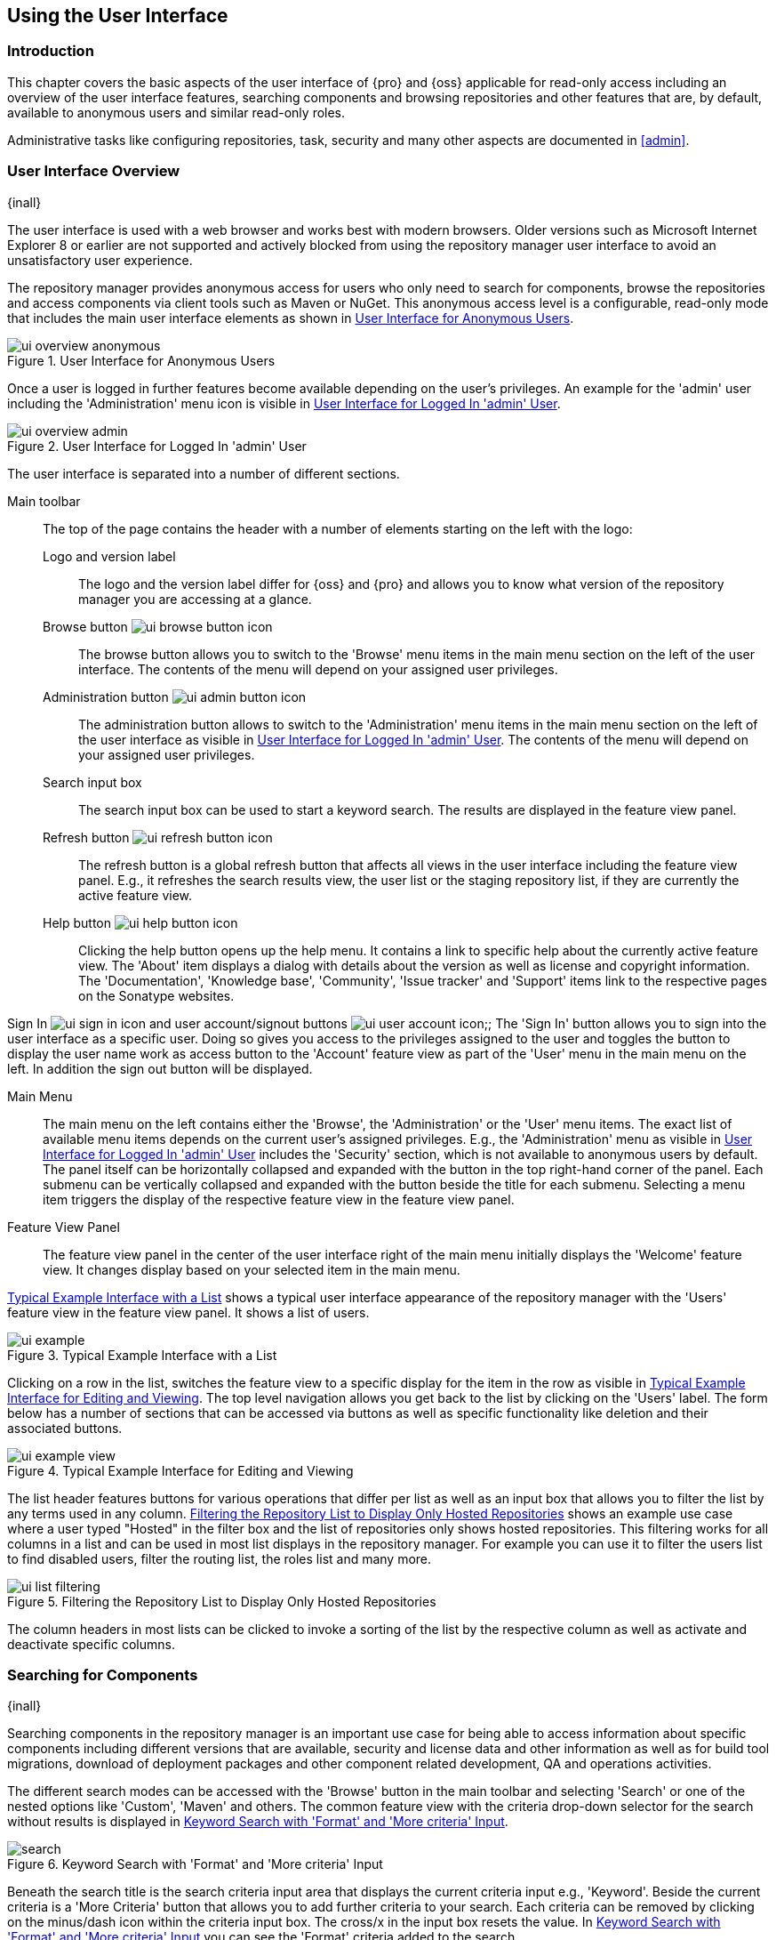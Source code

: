[[using]]
== Using the User Interface

[[using-introduction]]
=== Introduction

This chapter covers the basic aspects of the user interface of {pro} and {oss} applicable for read-only access
including an overview of the user interface features, searching components and browsing repositories and other
features that are, by default, available to anonymous users and similar read-only roles.

Administrative tasks like configuring repositories, task, security and many other aspects are documented in
<<admin>>.

[[using-sect-intro]]
=== User Interface Overview
{inall}

The user interface is used with a web browser and works best with modern browsers. Older versions such as
Microsoft Internet Explorer 8 or earlier are not supported and actively blocked from using the repository manager
user interface to avoid an unsatisfactory user experience.

The repository manager provides anonymous access for users who only need to search for components, browse the
repositories and access components via client tools such as Maven or NuGet. This anonymous access level is a
configurable, read-only mode that includes the main user interface elements as shown in
<<fig-ui-overview-anonymous>>.

[[fig-ui-overview-anonymous]]
.User Interface for Anonymous Users
image::figs/web/ui-overview-anonymous.png[scale=45]

Once a user is logged in further features become available depending on the user's privileges. An example for the
'admin' user including the 'Administration' menu icon is visible in <<fig-ui-overview-admin>>.

[[fig-ui-overview-admin]]
.User Interface for Logged In 'admin' User
image::figs/web/ui-overview-admin.png[scale=45]

The user interface is separated into a number of different sections.

Main toolbar::

The top of the page contains the header with a number of elements starting on the left with the logo:

Logo and version label;; The logo and the version label differ for {oss} and {pro} and allows you to know what
version of the repository manager you are accessing at a glance.

Browse button image:figs/web/ui-browse-button-icon.png[scale=50];; The browse button allows you to switch to the
'Browse' menu items in the main menu section on the left of the user interface. The contents of the menu will
depend on your assigned user privileges.

Administration button image:figs/web/ui-admin-button-icon.png[scale=50];; The administration button allows to
 switch to the 'Administration' menu items in the main menu section on the left of the user interface as visible
 in <<fig-ui-overview-admin>>. The contents of the menu will depend on your assigned user privileges.

Search input box;; The search input box can be used to start a keyword search. The results are displayed in the
feature view panel.

Refresh button image:figs/web/ui-refresh-button-icon.png[scale=50];; The refresh button is a global refresh button
that affects all views in the user interface including the feature view panel. E.g., it refreshes the search
results view, the user list or the staging repository list, if they are currently the active feature view.

Help button image:figs/web/ui-help-button-icon.png[scale=50];; Clicking the help button opens up the help menu.
 It contains a link to specific help about the currently active feature view. The 'About' item displays a dialog
 with details about the version as well as license and copyright information. The 'Documentation', 'Knowledge
 base', 'Community', 'Issue tracker' and 'Support' items link to the respective pages on the Sonatype websites.

Sign In image:figs/web/ui-sign-in-icon.png[scale=50] and user account/signout buttons
image:figs/web/ui-user-account-icon.png[scale=50];; The 'Sign In' button allows you to sign into the user
interface as a specific user. Doing so gives you access to the privileges assigned to the user and toggles the
button to display the user name work as access button to the 'Account' feature view as part of the 'User' menu in
the main menu on the left. In addition the sign out button will be displayed.

Main Menu::

The main menu on the left contains either the 'Browse', the 'Administration' or the 'User' menu items. The exact
list of available menu items depends on the current user's assigned privileges. E.g., the 'Administration' menu as
visible in <<fig-ui-overview-admin>> includes the 'Security' section, which is not available to anonymous users by
default.  The panel itself can be horizontally collapsed and expanded with the button in the top right-hand corner
of the panel. Each submenu can be vertically collapsed and expanded with the button beside the title for each
submenu. Selecting a menu item triggers the display of the respective feature view in the feature view panel.

Feature View Panel::

The feature view panel in the center of the user interface right of the main menu initially displays the 'Welcome'
feature view. It changes display based on your selected item in the main menu.

<<fig-ui-example>> shows a typical user interface appearance of the repository manager with the 'Users' feature
view in the feature view panel. It shows a list of users.

[[fig-ui-example]]
.Typical Example Interface with a List
image::figs/web/ui-example.png[scale=40]

Clicking on a row in the list, switches the feature view to a specific display for the item in the row as visible
in <<fig-ui-example-view>>. The top level navigation allows you get back to the list by clicking on the 'Users'
label. The form below has a number of sections that can be accessed via buttons as well as specific functionality
like deletion and their associated buttons.

[[fig-ui-example-view]]
.Typical Example Interface for Editing and Viewing 
image::figs/web/ui-example-view.png[scale=40]

The list header features buttons for various operations that differ per list as well as an input box that allows
you to filter the list by any terms used in any column. <<fig-ui-list-filtering>> shows an example use case where
a user typed "Hosted" in the filter box and the list of repositories only shows hosted repositories. This
filtering works for all columns in a list and can be used in most list displays in the repository manager. For
example you can use it to filter the users list to find disabled users, filter the routing list, the roles list
and many more.


[[fig-ui-list-filtering]]
.Filtering the Repository List to Display Only Hosted Repositories
image::figs/web/ui-list-filtering.png[scale=50]

The column headers in most lists can be clicked to invoke a sorting of the list by the respective column as well as
activate and deactivate specific columns.


[[search-components]]
=== Searching for Components
{inall}

Searching components in the repository manager is an important use case for being able to access information about
specific components including different versions that are available, security and license data and other
information as well as for build tool migrations, download of deployment packages and other component related
development, QA and operations activities.

The different search modes can be accessed with the 'Browse' button in the main toolbar and selecting 'Search' or
one of the nested options like 'Custom', 'Maven' and others. The common feature view with the criteria drop-down
selector for the search without results is displayed in <<fig-search>>.

[[fig-search]]
.Keyword Search with 'Format' and 'More criteria' Input
image::figs/web/search.png[scale=40]

Beneath the search title is the search criteria input area that displays the current criteria input e.g.,
'Keyword'. Beside the current criteria is a 'More Criteria' button that allows you to add further criteria to your
search. Each criteria can be removed by clicking on the minus/dash icon within the criteria input box. The cross/x in
the input box resets the value.  In <<fig-search>> you can see the 'Format' criteria added to the search.

Each criteria can be used with a search term and supports the * character (star, asterisk) for pattern matching. E.g.,
you could search with the 'Group' search criteria and search for +org.sonatype.nexus.*+. This would return components
with the group of +org.sonatype.nexus+, but also +org.sonatype.nexus.plugins+ and many others.

====  Search Criteria and Component Attributes

A number of criteria can be used with any repository format and returns results from all components in all repositories:
 
Keyword:: A keyword is a string used for a search, where matches in 'Format', 'Group', 'Name', 'Version' and all other
component metadata values are returned.

Format:: The format of the repository in which to look for a component. E.g. {OSS} supports `maven2`, `docker`,`nuget`
and `raw`.

Group:: An identifier that groups components in some way, such as by organization. It can also be used to simply to
create a specific namespace for a project. Not all repository formats use the notion of a group. Some tools simply use a
different name for the concept e.g., +org+ for Apache Ivy or `groupId` for Apache Maven and the 'maven2' repository
format. In the case of a maven2 repository, group is a required attribute. Other formats, like the 'nuget' repository
format, do not use group at all.

Name:: The name of a component constitutes its main identifier. Different repository formats use a different name
for the concept such as `artifactId` for Apache Maven and the 'maven2' repository format.

Version:: The version of a component allows you to have different points in time of a component released. Various
tools such as Maven or NuGet use the term version. Other build systems call this differently e.g. +rev+, short for
revision, in the case of Apache Ivy. In most repository formats version numbers are not enforced to follow a
specific standard and are simply a string. This affects the sort order and can produce unexpected results.

Checksum - MD5, SHA-1 or SHA-512:: A checksum value of a component file generated by an MD5, SHA-1 or SHA-512
algorithm.

In addition there are criteria that can be used to search for components in repositories with specific formats
only:

Maven Repositories::

Group Id;; The Maven +groupId+ for a component. Other build systems supporting the Maven repository format call
this differently e.g. +org+ for Apache Ivy and +group+ for Gradle and Groovy Grape. 'Group Id' is equivalent to
'Group'.

Artifact Id;; The Maven +artifactId+ for a component. Other build systems call this differently e.g. +name+ for
Apache Ivy and Gradle, and +module+ for Groovy Grape.  'Artifact Id' is equivalent to 'Name'.

Classifier;; The Maven 'classifier' for a component. Common values are +javadoc+, +sources+ or +tests+.

Packaging;; The Maven +packaging+ for a component, which is +jar+ by default. Other values as used in Maven and
other build tools are +ear+, +war+, +maven-plugin+, +pom+, +ejb+, +zip+, +tar.gz+, +aar+ and many others.

Base Version;; The base version of the component/asset. Typically this is the same value as the version for
release components. `SNAPSHOT` development components use a time-stamped version but the base version uses the
`SNAPSHOT` version e.g.  version of `1.0.0-20151001.193253-1` and base version of `1.0.0-SNAPSHOT`.

Extension;; The extension used for a specific asset of a component.

npm Repositories::

Additional criteria for component searches in 'npm Repositories' are:

Group;; The npm 'Group' is equivalent to the component group, also sometimes referred to as scope by npm users.

Name;; The npm 'Name' is equivalent to the component version.

Version;; The npm 'Version' is equivalent to the component version.


NuGet Repositories::

ID;; The NuGet component identifier is known as `Package ID` to NuGet users.

Tags;; Additional information about a component formatted as space-delimited keywords, chosen by the package
author.

Docker Repositories::

Image Name;; The name for the Docker image. It is equivalent to the 'Name' of the component in the repository
manager that represents the Docker image.

Image Tag;; The tag for the Docker image. It is equivalent to the 'Version' of the component in the repository
manager that represents the Docker image.

Layer Id;; The unique identifier for a Docker image layer. It is equivalent to the 'layerId' attribute of the
component in the repository manager that represents the Docker image.

Raw Repositories:: 

Searches in 'Raw Repositories' can be narrowed down with the 'Path' criteria. It allows you to specify a file path
to the components in the raw repository. The search can return all components or files with the respective path
pattern.

==== Search Results

Once you have provided your search terms in one or multiple criteria input fields, like the 'Keywords' criteria in
the 'Search' feature view, the results become visible in the component list, with an example displayed in
<<fig-search-results>>. The components are listed with their 'Name', 'Group', 'Version', 'Format', 'Repository',
'Age' and 'Popularity' information and are sorted alphabetically by 'Name'.  Columns and sort order can be
adjusted like in all other lists.

[[fig-search-results]]
.Results of an Component Search for +junit+
image::figs/web/search-results.png[scale=35]


The 'Age' column displays the age of the component.  The age of a component is typically calculated from the
initial release to a repository -- typically a public repository such as the Central Repository. Since most Java
components are published to the Central Repository when released, this age gives you a good indication of the
actual time since the release of the component. For other repository formats and related upstream public
repositories the availability of data may differ.

The 'Popularity' column shows a relative popularity as compared to the other component versions. This can give you
a good idea on the adoption rate of a new release. For example if a newer version has a high age value, but a low
popularity compared to an older version, you might want to check the upstream project and see if there is any
issues stopping other users from upgrading that might affect you as well. Another reason could be that the new
version does not provide significant improvements to warrant an upgrade for most users.


Selecting a component in the list changes to a display of the component information documented in
<<component-information>>.

////

The 'Security Issues' column shows the number of known security issues for the specific component. The 'License
Threat' column shows a coloured square with blue indicating no license threat and yellow, orange and red
indicating increased license threats. More information about both indicators can be seen in the 'Component Info'
panel below the list of components for the specific component.

////

==== Preconfigured Searches

Keyword Search::

The main toolbar includes a 'Search components' text input field.  Type your search term and press 'enter' and the
repository manager performs a search by 'Keyword'.
+
The same search can be accessed by selecting the 'Search' item in the 'Browse' main menu. The search term can be
provided in the 'Keyword' input field in the 'Search' feature view.

Custom Search::

A configurable search using the criteria you select is available via the 'Custom' menu item in the 'Search'
section of the 'Browse' main menu. Initially it has no criteria and it allows you to create a search with criteria
you add with the 'More Criteria' button.

Bower Search::

The 'Bower' search is a predefined search available via the 'Bower' menu item in the 'Search' section of the
'Browse' menu. It defaults to inputs for 'Name' and 'Version' and supports adding further criteria. The format is
configured to 'bower'.

Docker Search::

The 'Docker' search is a predefined search available via the 'Docker' menu item in the 'Search' section of the
'Browse' main menu. It defaults to inputs for 'Image Name', 'Image Tag' and 'Layer Id' and supports adding further
criteria. The format is configured to 'docker'.

Maven Search:: 

The 'Maven' search is a predefined search available via the 'Maven' menu item in the 'Search' section of the
'Browse' main menu. It defaults to inputs for 'Group Id', 'Artifact Id', 'Version', 'Base Version', 'Classifier'
and 'Extension' and supports adding further criteria. The format is configured to 'maven2'.

NuGet Search::

The 'NuGet' search is a predefined search available via the 'NuGet' menu item in the 'Search' section of the
'Browse' main menu. It defaults to inputs for 'ID' and 'Tags' and supports adding further criteria. The format is
configured to 'nuget'.

npm Search::

The 'npm' search is a predefined search available via the 'npm' menu item in the 'Search' section of the 'Browse'
main menu. It defaults to inputs for 'Scope', 'Name' and 'Version' and supports adding further criteria.

Raw Search::

The 'Raw' search is a predefined search available via the 'Raw' menu item in the 'Search' section of the 'Browse'
main menu. It defaults to an input for 'Path' and supports adding further criteria. The format is configured to
'raw'.

==== Example Use Case - SHA-1 Search

Sometimes it is necessary to determine the version of a component, where you only have access to the binary file
without any detailed component information. When attempting this identification and neither the filename nor the
contents of the file contain any useful information about the exact version of the component, you can use 'SHA-1'
search to identify the component.

Create a sha1 checksum, e.g., with the +sha1sum+ command available on Linux or OSX or +fciv+ on Windows, and use
the created string in a 'Custom' search by adding the 'SHA-1' criteria from the 'Checksum' section of the 'More
criteria' control.

The search will return a result, which will provide you with the detailed information about the file allowing you
to replace the file with a dependency declaration. E.g. you can derive the Maven coordinates of a jar file and use
them in a dependency declaration.

TIP: A SHA-1 or similar checksum search can be a huge timesaver when migrating from a legacy build system, where
the used libraries are checked into the version control system as binary components with no version information
available.


[[browse-browse]]
=== Browsing Repositories and Repository Groups
{inall}

One of the most straightforward uses of the repository manager is to browse the contents of a repository or a
repository group. Browsing allows you to inspect the contents of any repository or repository group for all the
supported repository formats.

Click on the Browse button image:figs/web/ui-browse-button-icon.png[scale=50] in the main toolbar to access the 'Browse'
menu and the 'Components' and 'Assets' menu items. The 'Component' as well as the 'Assets' feature views allowing you to
select a repository or repository group to browse from the list of all repositories as displayed in
<<fig-browse-components-repos>>.

[[fig-browse-components-repos]]
.List of Repositories to Access for Component Browsing
image::figs/web/browse-components-repos.png[scale=50]

Once you clicked on the row for a specific repository a list of components in the repository is displayed. It uses the
same columns as the search results displayed in <<fig-search-results>>. You can filter the list content, change the rows
and select ordering.

[[component-information]]
=== Viewing Component Information
{inall}

Once you located a component by browsing a repository or via a search and selected it in the list, you see the 
component information and a list of associated assets. An example is displayed in <<component-details>>.

The information displayed includes the name and format of the repository that contains the component as well as 
the component identifiers 'Group', 'Name' and 'Version'. The 'Most popular version' contains the version number 
of the same component that is most popular in its usage. 'Popularity' shows a relative percentage of popularity 
between the displayed component against all other versions of this component. Popularity data is provided by 
the {ds} based on requests from the Central Repository and other data and not available for all components. 'Age' 
shows the age of the component. 

None of the popularity or age data is viewable without {rhc} enabled.  For more details on {rhc} see <<rhc>>.

A list of one or more assets associated with the component is shown below the component information. Click on the 
row with the 'Name' of the asset you want to inspect to view the asset information documented in 
<<asset-information>>.

[[fig-component-details.png]]
.Example for Component Information and List of Associated Assets
image::figs/web/component-details.png[scale=35]

To delete a component press the 'Delete component' button as shown in <<component-details>>. A modal will pop 
up to confirm the deletion. You can only delete components from hosted and proxy repositories.

NOTE: Certain component assets will remain after deletion. While a Docker image can be deleted, the layers that make it up remain after its deletion

[[asset-information]]
=== Viewing Asset Information
{inall}

Asset information can be accessed by browsing assets directly or from a component information view. The 
'Delete' button allows you to remove an asset. The information itself is broken up into two sections, 
accessable by tabs below the 'Delete'  button.

The 'Info' section contains a number of attributes about the specific asset.  An example is displayed in <<fig-asset-info>>.

Path:: the path to the asset in the repository
Content type:: the MIME type of the asset
File size:: the size of the file in KB
Last updated:: the date and time when the asset was last updated
Last accessed:: the date and time when the asset was last accessed
Locally cached:: set to 'true' if the asset can be found in the repository manager storage, 'false' indicates that
the metadata about the asset is available, while the asset itself has not been downloaded
Blob reference:: a unique identifier pointing at the the binary blob representing the asset in the repository
manager storage

[[fig-asset-info]]
.Asset Info Example
image::figs/orig/asset-info.png[scale=35]

The 'Attributes' section contains further metadata about the asset related to 'Cache', 'Checksum' and
'Content_attributes'.  An example is displayed in <<fig-asset-attributes>>.

Assets can include format specific attributes displayed in additional sections. For example an asset in a Maven2
repository has a 'Maven2' section with attributes for 'extension', 'baseVersion', 'groupId', 'artifactId', 
'version' and 'asset_kind'.

[[fig-asset-attributes]]
.Asset Attributes Example
image::figs/orig/asset-attributes.png[scale=35]

////
this was for version 3 pre CMA refactor .. so might be fine as is once
adapted .. 

[[using-sect-uploading]]
=== Uploading Maven Artifacts 
{inall}

When your build makes use of proprietary or custom dependencies that are not available from public repositories,
you will often need to find a way to make them available to developers in a custom Maven repository. The
repository manager ships with a preconfigured third-party repository that was designed to hold third-party
dependencies that are used in your builds.

If you are signed in as a user with sufficient privileges, the 'Upload' section of the 'Browse' main menu will be
visible and contain the 'Maven' menu item. Press on this item and the feature view panel will display the 'Maven'
feature as shown in <<fig-using-artifact-upload>>.

[[fig-using-artifact-upload]]
.Maven Artifact Upload Feature
image::figs/web/using_artifact-upload.png[scale=50]

To upload a component, select the target repository from the 'Repository' drop down list and press the 'Add an artifact'
button and select the component you want to upload from the filesystem in the dialog.

Once you have selected an component, you can modify the 'Classifier' and the 'Extension', if they have not been
pre-filled automatically.

If the component you want to upload is a POM file, you can press the 'Upload' button to complete the upload.

If you do not have a POM file and are uploading e.g., a JAR file you have to ensure to specify the 'Group', 'Artifact' ,
'Version' and 'Packaging' values to be able to proceed and then press the 'Upload' button. Packaging values can be
selected from the drop down list or provided by typing the value into the input box.

In both cases you can upload multiple components for the same coordinates e.g., the POM and the JAR file, with the 'Add
another artifact' button. This allows you to upload a POM and a JAR file combined with the sources and javadoc JAR files
in one operation.

[[fig-using-artifact-upload-details]]
.Maven Artifact Upload Feature
image::figs/web/using_artifact-upload-details.png[scale=50]

If you added a POM file as an additional component the coordinates from the POM file will be used the and input filed
will be removed.

TIP: Uploading a POM file allows you to add further details like dependencies to the file, which improves the quality of
the upload by enabling transitive dependency management.
////



[[using-sect-user-profile]]
=== Working with Your User Profile
{inall}

As a logged-in user, you can click on your user name on the right-hand side of the main toolbar to switch the main menu
to contain the 'User' menu. Pressing on the 'Account' menu item displays the 'Account' feature in the main feature panel
as displayed in <<fig-account-feature-panel>>.

[[fig-account-feature-panel]]
.Editing User Details in the Account Feature Panel 
image::figs/web/account-feature-panel.png[scale=50]

The 'Account' feature allows you to edit your 'First Name', 'Last Name', and 'Email' directly in the form.

==== Changing Your Password

In addition to changing your name and email, the user profile allows you to change your password by clicking on the
'Change Password' button. You will be prompted to authenticate with your current password and subsequently supply your
new password in pop up dialogs.

TIP: The password change feature only works with the built-in security realm. If you are using a different
security realm like LDAP or Crowd, this option will not be visible.

//// 
tbd
==== Additional User Feature Panels

The 'User' menu can be used by other plugins and features to change or access user specific data and functionality. One
such use case is the User Token access.

.
tbd link to user token section
////


////
/* Local Variables: */
/* ispell-personal-dictionary: "ispell.dict" */
/* End:             */
////
